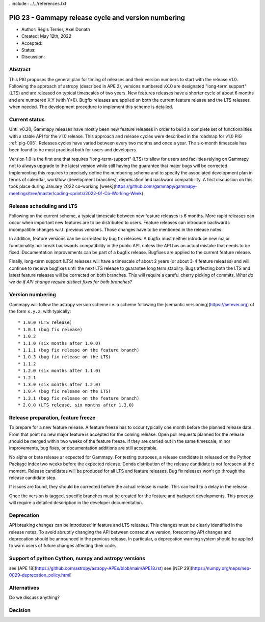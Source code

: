 . include:: ../../references.txt

.. _pig-023:

****************************************************
PIG 23 - Gammapy release cycle and version numbering
****************************************************

* Author: Régis Terrier, Axel Donath
* Created: May 12th, 2022
* Accepted:
* Status:
* Discussion:

Abstract
========

This PIG proposes the general plan for timing of releases and their version numbers to start
with the release v1.0. Following the approach of astropy (described in APE 2), versions numbered
vX.0 are designated "long-term support" (LTS) and are released on typical timescales
of two years. New features releases have a shorter cycle of about 6 months and are numbered
X.Y (with Y>0). Bugfix releases are applied on both the current feature release and the LTS
releases when needed. The development procedure to implement this scheme is detailed.


Current status
==============

Until v0.20, Gammapy releases have mostly been new feature releases in order to
build a complete set of functionalities with a stable API for the v1.0 release.
This approach and release cycles were described in the roadmap for
v1.0 PIG :ref:`pig-005`. Releases cycles have varied between every two months and
once a year. The six-month timescale has been found to be most practical both for users
and developers.

Version 1.0 is the first one that requires "long-term-support" (LTS) to allow
for users and facilities relying on Gammapy not to always upgrade to the
latest version while still having the guarantee that major bugs will be
corrected. Implementing this requires to precisely define the numbering scheme
and to specify the associated development plan in terms of calendar, workflow
(development branches), deprecation and backward compatibility. A first discussion
on this took place during January 2022 co-working
[week](https://github.com/gammapy/gammapy-meetings/tree/master/coding-sprints/2022-01-Co-Working-Week).

Release scheduling and LTS
==========================

Following on the current scheme, a typical timescale between new feature releases is 6 months.
More rapid releases can occur when important new features are to be distributed to users.
Feature releases can introduce backwards incompatible changes w.r.t. previous versions.
Those changes have to be mentioned in the release notes.

In addition, feature versions can be corrected by bug fix releases.
A bugfix must neither introduce new major functionality nor break backwards compatibility in the
public API, unless the API has an actual mistake that needs to be fixed.
Documentation improvements can be part of a bugfix release. Bugfixes are
applied to the current feature release.

Finally, long-term support (LTS) releases will have a timescale of about 2 years (or about
3-4 feature releases) and will continue to receive bugfixes until the next LTS release
to guarantee long term stability. Bugs affecting both the LTS and latest feature releases
will be corrected on both branches. This will require a careful cherry picking of commits.
*What do we do if API change require distinct fixes for both branches?*

Version numbering
=================

Gammapy will follow the astropy version scheme i.e. a scheme following the
[semantic versioning](https://semver.org) of the form ``x.y.z``, with typically::

* 1.0.0 (LTS release)
* 1.0.1 (bug fix release)
* 1.0.2
* 1.1.0 (six months after 1.0.0)
* 1.1.1 (bug fix release on the feature branch)
* 1.0.3 (bug fix release on the LTS)
* 1.1.2
* 1.2.0 (six months after 1.1.0)
* 1.2.1
* 1.3.0 (six months after 1.2.0)
* 1.0.4 (bug fix release on the LTS)
* 1.3.1 (bug fix release on the feature branch)
* 2.0.0 (LTS release, six months after 1.3.0)


Release preparation, feature freeze
===================================

To prepare for a new feature release. A feature freeze has to occur typically one month
before the planned release date. From that point no new major feature is accepted for
the coming release. Open pull requests planned for the release should be merged within
two weeks of the feature freeze. If they are carried out in the same timescale,
minor improvements, bug fixes, or documentation additions are still acceptable.

No alpha or beta release ar expected for Gammapy. For testing purposes, a release candidate
is released on the Python Package Index two weeks before the expected release. Conda distribution
of the release candidate is not foreseen at the moment. Release candidates will be produced
for all LTS and feature releases. Bug fix releases won't go through the release candidate step.

If issues are found, they should be corrected before the actual release is made. This can lead
to a delay in the release.

Once the version is tagged, specific branches must be created for the feature and backport
developments. This process will require a detailed description in the developer documentation.

Deprecation
===========

API breaking changes can be introduced in feature and LTS releases. This changes must be clearly identified
in the release notes. To avoid abruptly changing the API between consecutive version, forecoming API
changes and deprecation should be announced in the previous release. In particular, a deprecation warning
system should be applied to warn users of future changes affecting their code.


Support of python Cython, numpy and astropy versions
====================================================

see [APE 18](https://github.com/astropy/astropy-APEs/blob/main/APE18.rst)
see [NEP 29](https://numpy.org/neps/nep-0029-deprecation_policy.html)


Alternatives
============

Do we discuss anything?

Decision
========